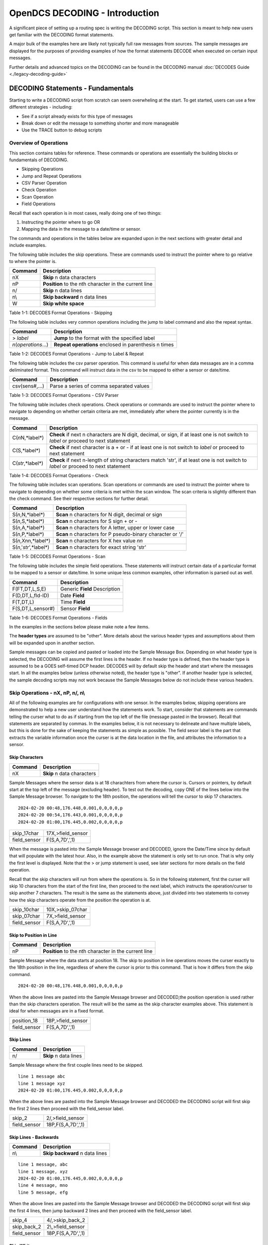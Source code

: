 ################################
OpenDCS DECODING - Introduction
################################

A significant piece of setting up a routing spec is 
writing the DECODING script.  This section is meant to
help new users get familiar with the DECODING format 
statements. 

A major bulk of the examples here are likely not typically
full raw messages from sources.  The sample messages are 
displayed for the purposes of providing examples of how 
the format statements DECODE when executed on certain 
input messages.

Further details and advanced topics on the DECODING can be 
found in the DECODING manual :doc:`DECODES Guide <./legacy-decoding-guide>`

**********************************
DECODING Statements - Fundamentals
**********************************

Starting to write a DECODING script from scratch can seem overwheling
at the start.  To get started, users can use a few different 
strategies - including:

* See if a script already exists for this type of messages
* Break down or edit the message to something shorter and more manageable
* Use the TRACE button to debug scripts

Overview of Operations
======================

This section contains tables for reference.  These commands or
operations are essentially the building blocks or fundamentals
of DECODING.  

* Skipping Operations
* Jump and Repeat Operations
* CSV Parser Operation
* Check Operation
* Scan Operation
* Field Operations

Recall that each operation is in most cases, really doing one of
two things:

#. Instructing the pointer where to go OR
#. Mapping the data in the message to a date/time or sensor.

The commands and operations in the tables below are expanded upon 
in the next sections with greater detail and include examples.  

The following table includes the skip operations. These are commands 
used to instruct the pointer where to go relative to where the pointer is.

+----------------------+----------------------------------------------------------+
| **Command**          | **Description**                                          |
+======================+==========================================================+
| nX                   | **Skip** n data characters                               |
+----------------------+----------------------------------------------------------+
| nP                   | **Position** to the nth character in the current line    |
+----------------------+----------------------------------------------------------+
| n/                   | **Skip** n data lines                                    |
+----------------------+----------------------------------------------------------+
| n\\                  | **Skip backward** n data lines                           |
+----------------------+----------------------------------------------------------+
| W                    | **Skip white space**                                     |
+----------------------+----------------------------------------------------------+

Table 1-1: DECODES Format Operations - Skipping

The following table includes very common operations including the jump to label
command and also the repeat syntax.  

+----------------------+----------------------------------------------------------+
| **Command**          | **Description**                                          |
+======================+==========================================================+
| > *label*            | **Jump** to the format with the specified label          |
+----------------------+----------------------------------------------------------+
| *n*\(*operations*...)| **Repeat operations** enclosed in parenthesis n times    |
+----------------------+----------------------------------------------------------+

Table 1-2: DECODES Format Operations - Jump to Label & Repeat

The following table includes the csv parser operation.  This command is 
useful for when data messages are in a comma deliminated format.  This command
will instruct data in the csv to be mapped to either a sensor or date/time.

+----------------------+----------------------------------------------------------+
| **Command**          | **Description**                                          |
+======================+==========================================================+
| csv(sens#,...)       | Parse a series of comma separated values                 |
+----------------------+----------------------------------------------------------+

Table 1-3: DECODES Format Operations - CSV Parser

The following table includes check operations.  Check operations or commands are
used to instruct the pointer where to navigate to depending on whether certain 
criteria are met, immediately after where the pointer currently is in the message.

+-------------------+------------------------------------------------------------------------+
| **Command**       | **Description**                                                        |
+===================+========================================================================+
| C(*n*\N,*label*\) | **Check** if next n characters are N digit, decimal, or sign,          |
|                   | if at least one is not switch to *label*  or proceed to next statement |
+-------------------+------------------------------------------------------------------------+
| C(S,*label*\)     | **Check** if next character is a + or -                                |
|                   | if at least one is not switch to *label* or proceed to next statement  |
+-------------------+------------------------------------------------------------------------+
| C(*str*\,*label*\)| **Check** if next n-length of string characters match 'str',           |
|                   | if at least one is not switch to *label* or proceed to next statement  |
+-------------------+------------------------------------------------------------------------+

Table 1-4: DECODES Format Operations - Check

The following table includes scan operations.  Scan operations or commands are
used to instruct the pointer where to navigate to depending on whether some criteria
is met within the scan window.  The scan criteria is slightly different than the check
command.  See their respective sections for further detail. 

+---------------------------+------------------------------------------------------------+
| **Command**               | **Description**                                            |
+===========================+============================================================+
| S(*n*\,N,*label*\)        | **Scan** n characters for N digit, decimal or sign         |
+---------------------------+------------------------------------------------------------+
| S(*n*\,S,*label*\)        | **Scan** n characters for S sign + or -                    |
+---------------------------+------------------------------------------------------------+
| S(*n*\,A,*label*\)        | **Scan** n characters for A letter, upper or lower case    |
+---------------------------+------------------------------------------------------------+
| S(*n*\,P,*label*\)        | **Scan** n characters for P pseudo-binary character or '/' |
+---------------------------+------------------------------------------------------------+
| S(*n*\,Xnn,*label*\)      | **Scan** n characters for X hex value *nn*                 |
+---------------------------+------------------------------------------------------------+
| S(*n*\,'*str*\',*label*\) | **Scan** n characters for exact string 'str'               |
+---------------------------+------------------------------------------------------------+

Table 1-5: DECODES Format Operations - Scan

The following table includes the simple field operations.  These statements
will instruct certain data of a particular format to be mapped to a 
sensor or date/time.  In some unique less common examples, other information
is parsed out as well.

+---------------------+----------------------------------------------------+
| **Command**         | **Description**                                    |
+=====================+====================================================+
| F(FT,DT,L,S,E)      | Generic **Field** Description                      |
+---------------------+----------------------------------------------------+
| F(D,DT,L,fld-ID)    | Date **Field**                                     |
+---------------------+----------------------------------------------------+
| F(T,DT,L)           | Time **Field**                                     |
+---------------------+----------------------------------------------------+
| F(S,DT,L,sensor#)   | Sensor **Field**                                   |
+---------------------+----------------------------------------------------+

Table 1-6: DECODES Format Operations - Fields

In the examples in the sections below please make note a few items.

The **header types** are assumed to be "other".  More details about the 
various header types and assumptions about them will be expanded upon 
in another section.  

Sample messages can be copied and pasted or loaded into the Sample
Message Box.  Depending on what header type is selected, the DECODING 
will assume the first lines is the header.  If no header type is 
defined, then the header type is assumed to be a GOES self-timed
DCP header.  DECODES will by default skip the header and start 
where the messages start.  In all the examples below (unless otherwise
noted), the header type is "other".  If another header type
is selected, the sample decoding scripts may not work because 
the Sample Messages below do not include these various headers.

.. image:: ./media/start/decoding/im-01-decoding-script-editor.JPG
   :alt: decoding scripting editor
   :width: 450

Skip Operations - nX, nP, n/, n\\
=================================

All of the following examples are for configurations with one sensor. 
In the examples below, skipping operations are demonstrated to help 
a new user understand how the statements work.  To start, consider that 
statements are commands telling the curser what to do as if starting 
from the top left of the file (message pasted in the browser).  Recall 
that statements are separated by commas.  In the examples below, it is
not necessary to delineate and have multiple labels, but this is done
for the sake of keeping the statements as simple as possible. The
field sesor label is the part that extracts the variable information
once the curser is at the data location in the file, and attributes
the information to a sensor. 

Skip Characters
---------------

+----------------+-------------------------------------------+
| **Command**    | **Description**                           |
+================+===========================================+
| nX             | **Skip** n data characters                |
+----------------+-------------------------------------------+

Sample Messages where the sensor data is at 18 charachters
from where the cursor is. Cursors or pointers, by default
start at the top left of the message (excluding header).
To test out the decoding, copy ONE of the lines below 
into the Sample Message browser.  To navigate to the 
18th position, the operations will tell the cursor to skip
17 characters.

::

   2024-02-20 00:48,176.448,0.001,0,0,0,0,p
   2024-02-20 00:54,176.443,0.001,0,0,0,0,p
   2024-02-20 01:00,176.445,0.002,0,0,0,0,p


+----------------------+-----------------------------+
| skip_17char          | 17X,>field_sensor           |
+----------------------+-----------------------------+
| field_sensor         | F(S,A,7D',',1)              |
+----------------------+-----------------------------+


When the message is pasted into the Sample Message browser
and DECODED, ignore the Date/Time since by default that
will populate with the latest hour.  Also, in the example
above the statement is only set to run once.  That is 
why only the first level is displayed. Note that the > or 
jump statement is used, see later sections for more details
on the field operation.

.. image:: ./media/start/decoding/im-02-skip-characters.JPG
   :alt: skip characters
   :width: 550

Recall that the skip characters will run from where the 
operations is.  So in the following statement, first the 
curser will skip 10 characters from the start of the first
line, then proceed to the next label, which instructs
the operation/curser to skip another 7 characters.  The 
result is the same as the statements above, just divided 
into two statements to convey how the skip characters operate
from the position the operation is at.

+----------------------+-----------------------------+
| skip_10char          | 10X,>skip_07char            |
+----------------------+-----------------------------+
| skip_07char          | 7X,>field_sensor            |
+----------------------+-----------------------------+
| field_sensor         | F(S,A,7D',',1)              |
+----------------------+-----------------------------+

.. image:: ./media/start/decoding/im-03-skip-characters.JPG
   :alt: skip characters
   :width: 550

Skip to Position in Line
------------------------

+-------------+-----------------------------------------------------+
| **Command** | **Description**                                     |
+=============+=====================================================+
| nP          |**Position** to the nth character in the current line|
+-------------+-----------------------------------------------------+

Sample Message where the data starts at position 18.  The
skip to position in line operations moves the curser exactly
to the 18th position in the line, regardless of where the 
cursor is prior to this command.  That is how it differs from 
the skip command.

::

   2024-02-20 00:48,176.448,0.001,0,0,0,0,p

When the above lines are pasted into the Sample Message
browser and DECODED,the position operation is used rather 
than the skip characters operation.  The result will
be the same as the skip character examples above.  This statement
is ideal for when messages are in a fixed format.

+----------------------+-----------------------------+
| position_18          | 18P,>field_sensor           |
+----------------------+-----------------------------+
| field_sensor         | F(S,A,7D',',1)              |
+----------------------+-----------------------------+

.. image:: ./media/start/decoding/im-04-skip-position.JPG
   :alt: skip characters
   :width: 550

Skip Lines
----------

+----------------+---------------------------------------+
| **Command**    | **Description**                       |
+================+=======================================+
| n/             | **Skip** n data lines                 |
+----------------+---------------------------------------+

Sample Message where the first couple lines need to be skipped.

::

   line 1 message abc
   line 1 message xyz
   2024-02-20 01:00,176.445,0.002,0,0,0,0,p

When the above lines are pasted into the Sample Message
browser and DECODED the DECODING script will first skip
the first 2 lines then proceed with the field_sensor
label. 

+----------------------+-----------------------------+
| skip_2               | 2/,>field_sensor            |
+----------------------+-----------------------------+
| field_sensor         | 18P,F(S,A,7D',',1)          |
+----------------------+-----------------------------+

Skip Lines - Backwards
----------------------

+----------------+---------------------------------------+
| **Command**    | **Description**                       |
+================+=======================================+
| n\\            | **Skip backward** n data lines        |
+----------------+---------------------------------------+

::

   line 1 message, abc
   line 1 message, xyz
   2024-02-20 01:00,176.445,0.002,0,0,0,0,p
   line 4 message, mno
   line 5 message, efg
   
When the above lines are pasted into the Sample Message
browser and DECODED the DECODING script will first skip
the first 4 lines, then jump backward 2 lines and then
proceed with the field_sensor label. 

+----------------------+-----------------------------+
| skip_4               | 4/,>skip_back_2             |
+----------------------+-----------------------------+
| skip_back_2          | 2\\,>field_sensor           |
+----------------------+-----------------------------+
| field_sensor         | 18P,F(S,A,7D',',1)          |
+----------------------+-----------------------------+

Skip Whitespace
---------------

+----------------+---------------------------------------+
| **Command**    | **Description**                       |
+================+=======================================+
| W              | **Skip white space**                  |
+----------------+---------------------------------------+


::

   2024-02-20  		176.445,0.002,0,0,0,0,p

+----------------------+-----------------------------+
| skip_date10          | 10x,>skip_white             |
+----------------------+-----------------------------+
| skip_white           | W,>field_sensor             |
+----------------------+-----------------------------+
| field_sensor         | F(S,A,7D',',1)              |
+----------------------+-----------------------------+

In the above example, the first line will skip the first ten
characters, then jump to the skip white space command and then
skip the white space. Then the cursor should be right before
the data for sensor one. 

Jump and Repeat Operations - >, n(operations...)
================================================

Jump to Label
-------------

Recall that DECODES format operations are separated by commas.
So a number of format statments can be entered in one label
so long as the commas are appropriately spaced.  When getting
started it can be helpful to separate the statements by labels.
To jump from one label to another use the > **label** command.
The jump label comes in handy when there are conditional
statements or search criteria.  

::

   24 02 20 13:48:06,176.448,0.001,0,0,0,0,p

+-----------------+-----------------------------+
| position_19     | 19P,>get_sensor1            |
+-----------------+-----------------------------+
| get_sensor1     | F(S,A,7D',',1)              |
+-----------------+-----------------------------+


+-----------------+-----------------------------+
| one_line        | 19P,F(S,A,7D',',1)          |
+-----------------+-----------------------------+


Repeating Statements
--------------------

... example coming soon... 




Field Operation - nF(FT,DT,L,S,E)
=================================

Field operations are used to extract time and sensor values from
the message. The general form is: 

nF(ft,dt,length,sensor # or fld-ID,E) 

* n is a repetition factor
* ft defines the type of field
* dt defines the type of data
* length defines the field length with operational delimiters
* sensor # the sensor number associated with this sensor-value field
* fld-id is used with DATE and TIME fields to specify different representations
* E is used with TIME fields to indicate that the recording of time is viewed as an event

Field - DATE
------------

In the examples below, DECODING field operations are displayed to 
convey how the date can be extracted from the message.  Ignore
the time that is showing up in the Decoded Data box - all examples
are by default showing 00:00.  DECODING Time is addressed next. 

There are four different fld-id options that can be used to 
extract date information versus parsing the date component 
individually (ie year, month day).  The four fld-id's are 
outlined below with examples of how to use them in DECODING
statements.

The examples below outline how to extract the date
from the line.  Ignore the time displayed. Decoding 
TIME formats will be addressed further on.  In the 
example below the following parameters are defined.

* D for DATE
* A for ASCII
* 2,3,4,6,7,8 or 10 is for the length of the date format
* 1,2,3 or 4 is for fld-id

Here is a list of potential date field operations:

* F(D,A,8,1)
* F(D,A,6,1)
* F(D,A,10,1)
* F(D,A,8,2)
* F(D,A,7,2)
* F(D,A,6,2)
* F(D,A,5,2)
* F(D,A,3,2)
* F(D,A,2,2)
* F(D,A,5,3)
* F(D,A,4,3)
* F(D,A,8,4)
* F(D,A,6,4)
* F(D,A,10,4)


DATE - Fld-id 1
~~~~~~~~~~~~~~~

Fld-id 1 should be used when the date is in one of the following 
formats:

+-------------+-----------------+--------------------+--------------------+------------+
| **fld-id**  | **statement**   | **date format**    | **date example**   | **length** |
+=============+=================+====================+====================+============+
| 1           | F(D,A,8,1)      | YY/MM/DD           | 24/10/01           | 8          |
+-------------+-----------------+--------------------+--------------------+------------+
| 1           | F(D,A,8,1)      | YY-MM-DD           | 24-10-01           | 8          |
+-------------+-----------------+--------------------+--------------------+------------+
| 1           | F(D,A,8,1)      | YY MM DD           | 24 10 01           | 8          |
+-------------+-----------------+--------------------+--------------------+------------+
| 1           | F(D,A,6,1)      | YYMMDD             | 241001             | 6          |
+-------------+-----------------+--------------------+--------------------+------------+
| 1           | F(D,A,10,1)     | YYYY/MM/DD         | 2024/10/01         | 10         |
+-------------+-----------------+--------------------+--------------------+------------+
| 1           | F(D,A,10,1)     | YYYY-MM-DD         | 2024-10-01         | 10         |
+-------------+-----------------+--------------------+--------------------+------------+
| 1           | F(D,A,10,1)     | YYYY MM DD         | 2024 10 01         | 10         |
+-------------+-----------------+--------------------+--------------------+------------+



Sample Messages: Examples where the date is 8 characters long.

::

   24/02/20 13:48:06,176.448,0.001,0,0,0,0,p

::

   24-02-20 13:48:06,176.448,0.001,0,0,0,0,p

::

   24 02 20 13:48:06,176.448,0.001,0,0,0,0,p

Decoding Labels and Statements for above Sample Messages.

+-----------------+-----------------------------+
| get_date        | F(D,A,8,1),>get_var         |
+-----------------+-----------------------------+
| get_var         | 19P,F(S,A,7D',',1)          |
+-----------------+-----------------------------+

Sample Messages:  Example where the date is 6 characters long.

::

   240220 13:48:06,176.448,0.001,0,0,0,0,p

+-----------------+-----------------------------+
| get_date        | F(D,A,6,1),>get_var         |
+-----------------+-----------------------------+
| get_var         | 17P,F(S,A,7D',',1)          |
+-----------------+-----------------------------+


Sample Messages:  Examples where the date is 10 characters long.

::

   2024/02/20 13:48:06,176.448,0.001,0,0,0,0,p

::

   2024-02-20 13:48:06,176.448,0.001,0,0,0,0,p

::

   2024 02 20 13:48:06,176.448,0.001,0,0,0,0,p

Decoding Labels and Statements for above Sample Messages.

+-----------------+-----------------------------+
| get_date        | F(D,A,10,1),>get_var        |
+-----------------+-----------------------------+
| get_var         | 21P,F(S,A,7D',',1)          |
+-----------------+-----------------------------+


DATE - Fld-id 2
~~~~~~~~~~~~~~~

Fld-id 2 should be used when the date is in one of the following 
formats:

+-------------+-----------------+--------------------+--------------------+------------+
| **fld-id**  | **statement**   | **date format**    | **date example**   | **length** |
+=============+=================+====================+====================+============+
| 2           | F(D,A,8,2)      | YYYY-DDD           | 2024-275           | 8          |
+-------------+-----------------+--------------------+--------------------+------------+
| 2           | F(D,A,8,2)      | YYYY/DDD           | 2024/275           | 8          |
+-------------+-----------------+--------------------+--------------------+------------+
| 2           | F(D,A,7,2)      | YYYYDDD            | 2024275            | 7          |
+-------------+-----------------+--------------------+--------------------+------------+
| 2           | F(D,A,6,2)      | YY-DDD             | 24-275             | 6          |
+-------------+-----------------+--------------------+--------------------+------------+
| 2           | F(D,A,6,2)      | YY/DDD             | 24/275             | 6          |
+-------------+-----------------+--------------------+--------------------+------------+
| 2           | F(D,A,5,2)      | YYDDD              | 24275              | 5          |
+-------------+-----------------+--------------------+--------------------+------------+
| 2           | F(D,A,3,2)      | DDD                | 275                | 3          |
+-------------+-----------------+--------------------+--------------------+------------+
| 2           | F(D,A,2,2)      | DD                 | 99                 | 2          |
+-------------+-----------------+--------------------+--------------------+------------+

Sample Messages:  Examples where the date is 8 characters long.

::

   2024-051 13:48:06,176.448,0.001,0,0,0,0,p

::

   2024/051 13:48:06,176.448,0.001,0,0,0,0,p

Decoding Labels and Statements for above Sample Messages.

+-----------------+-----------------------------+
| get_date        | F(D,A,8,2),>get_var         |
+-----------------+-----------------------------+
| get_var         | 19P,F(S,A,7D',',1)          |
+-----------------+-----------------------------+

Sample Messages:  Example where the date is 7 characters long.

::

   2024051 13:48:06,176.448,0.001,0,0,0,0,p

Decoding Labels and Statements for above Sample Messages.

+-----------------+-----------------------------+
| get_date        | F(D,A,7,2),>get_var         |
+-----------------+-----------------------------+
| get_var         | 18P,F(S,A,7D',',1)          |
+-----------------+-----------------------------+

Sample Messages:  Examples where the date is 6 characters long.

::

   24-051 13:48:06,176.448,0.001,0,0,0,0,p

::

   24-051 13:48:06,176.448,0.001,0,0,0,0,p

Decoding Labels and Statements for above Sample Messages.

+-----------------+-----------------------------+
| get_date        | F(D,A,6,2),>get_var         |
+-----------------+-----------------------------+
| get_var         | 17P,F(S,A,7D',',1)          |
+-----------------+-----------------------------+

Sample Messages:  Example where the date is 5 characters long.

::

   24051 13:48:06,176.448,0.001,0,0,0,0,p

Decoding Labels and Statements for above Sample Messages.

+-----------------+-----------------------------+
| get_date        | F(D,A,5,2),>get_var         |
+-----------------+-----------------------------+
| get_var         | 16P,F(S,A,7D',',1)          |
+-----------------+-----------------------------+

Sample Messages:  Example where the date is 3 characters long.

::

   051 13:48:06,176.448,0.001,0,0,0,0,p

Decoding Labels and Statements for above Sample Messages.

+-----------------+-----------------------------+
| get_date        | F(D,A,3,2),>get_var         |
+-----------------+-----------------------------+
| get_var         | 14P,F(S,A,7D',',1)          |
+-----------------+-----------------------------+

Sample Messages:  Example where the date is 2 characters long.

::

   51 13:48:06,176.448,0.001,0,0,0,0,p

Decoding Labels and Statements for above Sample Messages.

+-----------------+-----------------------------+
| get_date        | F(D,A,2,2),>get_var         |
+-----------------+-----------------------------+
| get_var         | 13P,F(S,A,7D',',1)          |
+-----------------+-----------------------------+


DATE - Fld-id 3
~~~~~~~~~~~~~~~

Fld-id 3 should be used when the date is in one of the following 
formats:

+-------------+-----------------+--------------------+--------------------+------------+
| **fld-id**  | **format**      | **date format**    | **date example**   | **length** |
+=============+=================+====================+====================+============+
| 3           | F(D,A,5,3)      | MM/DD              | 10/01              | 5          |
+-------------+-----------------+--------------------+--------------------+------------+
| 3           | F(D,A,5,3)      | MM-DD              | 10-01              | 5          |
+-------------+-----------------+--------------------+--------------------+------------+
| 3           | F(D,A,5,3)      | MM DD              | 10 01              | 5          |
+-------------+-----------------+--------------------+--------------------+------------+
| 3           | F(D,A,4,3)      | MMDD               | 1001               | 4          |
+-------------+-----------------+--------------------+--------------------+------------+


Sample Messages:  Examples where the date is 5 characters long.

::

   02/20 13:48:06,176.448,0.001,0,0,0,0,p

::

   02-20 13:48:06,176.448,0.001,0,0,0,0,p

::

   02 20 13:48:06,176.448,0.001,0,0,0,0,p

Decoding Labels and Statements for above Sample Messages.

+-----------------+-----------------------------+
| get_date        | F(D,A,5,3),>get_var         |
+-----------------+-----------------------------+
| get_var         | 16P,F(S,A,7D',',1)          |
+-----------------+-----------------------------+

Sample Messages:  Example where the date is 4 characters long.

::

   0220 13:48:06,176.448,0.001,0,0,0,0,p

Decoding Labels and Statements for above Sample Messages.

+-----------------+-----------------------------+
| get_date        | F(D,A,4,3),>get_var         |
+-----------------+-----------------------------+
| get_var         | 15P,F(S,A,7D',',1)          |
+-----------------+-----------------------------+


DATE - Fld-id 4
~~~~~~~~~~~~~~~

Fld-id 4 should be used when the date is in one of the following 
formats:

+-------------+-----------------+--------------------+--------------------+------------+
| **fld-id**  | **statement**   | **date format**    | **date example**   | **length** |
+=============+=================+====================+====================+============+
| 4           | F(D,A,8,4)      | MM/DD/YY           | 10/01/24           | 8          |
+-------------+-----------------+--------------------+--------------------+------------+
| 4           | F(D,A,8,4)      | MM-DD-YY           | 10-01-24           | 8          |
+-------------+-----------------+--------------------+--------------------+------------+
| 4           | F(D,A,8,4)      | MM DD YY           | 10 01 24           | 8          |
+-------------+-----------------+--------------------+--------------------+------------+
| 4           | F(D,A,6,4)      | MMDDYY             | 100124             | 6          |
+-------------+-----------------+--------------------+--------------------+------------+
| 4           | F(D,A,10,4)     | MM/DD/YYYY         | 10/01/2024         | 10         |
+-------------+-----------------+--------------------+--------------------+------------+
| 4           | F(D,A,10,4)     | MM-DD-YYYY         | 10-01-2024         | 10         |
+-------------+-----------------+--------------------+--------------------+------------+
| 4           | F(D,A,10,4)     | MM DD YYYY         | 10 01 2024         | 10         |
+-------------+-----------------+--------------------+--------------------+------------+

Sample Messages:  Examples where the date is 8 characters long.

::

   02/20/24 13:48:06,176.448,0.001,0,0,0,0,p

::

   02-20-24 13:48:06,176.448,0.001,0,0,0,0,p

::

   02 20 24 13:48:06,176.448,0.001,0,0,0,0,p

Decoding Labels and Statements for above Sample Messages.

+-----------------+-----------------------------+
| get_date        | F(D,A,8,4),>get_var         |
+-----------------+-----------------------------+
| get_var         | 19P,F(S,A,7D',',1)          |
+-----------------+-----------------------------+

Sample Messages:  Example where the date is 6 characters long.

::

   022024 13:48:06,176.448,0.001,0,0,0,0,p

Decoding Labels and Statements for above Sample Messages.

+-----------------+-----------------------------+
| get_date        | F(D,A,6,4),>get_var         |
+-----------------+-----------------------------+
| get_var         | 17P,F(S,A,7D',',1)          |
+-----------------+-----------------------------+

Sample Messages:  Examples where the date is 10 characters long.

::

   02/20/2024 13:48:06,176.448,0.001,0,0,0,0,p

::

   02-20-2024 13:48:06,176.448,0.001,0,0,0,0,p

::

   02 20 2024 13:48:06,176.448,0.001,0,0,0,0,p

Decoding Labels and Statements for above Sample Messages.

+-----------------+-----------------------------+
| get_date        | F(D,A,10,4),>get_var        |
+-----------------+-----------------------------+
| get_var         | 21P,F(S,A,7D',',1)          |
+-----------------+-----------------------------+


Field - TIME
------------

In the examples below, DECODING field operations are displayed to 
convey how the time can be extracted from the message.  The following 
example adds a time operations following a date operation.  

There are some banked time formats for when the field type is 'T' and 
when the data type is 'A' (ASCII). These formats are outlined in the 
table below.  Alternatively, a user could decode the time components
individually ( ie hour, min, sec, AM/PM).  There are also two optional
parameters for the field TIME.  The 'sensor #' and 'E' parameter 
signify that the time recorded is an event.  When DECODES encounters
a field description for a time and it has a sensor number and 'E' 
parameter, DECODES will use the value 1 as the data value associated
with that time.

+----------------+------------------+------------------+------------+
| **statement**  | **time format**  | **time example** | **length** |
+================+==================+==================+============+
| F(T,A,8)       | HH-MM-SS         | 13-15-06         | 8          |
+----------------+------------------+------------------+------------+
| F(T,A,8)       | HH:MM:SS         | 13:15:06         | 8          |
+----------------+------------------+------------------+------------+
| F(T,A,6)       | HHMMSS           | 131506           | 6          |
+----------------+------------------+------------------+------------+
| F(T,A,5)       | HH-MM            | 13-15            | 5          |
+----------------+------------------+------------------+------------+
| F(T,A,5)       | HH:MM            | 13:15            | 5          |
+----------------+------------------+------------------+------------+
| F(T,A,4)       | HHMM             | 1315             | 4          |
+----------------+------------------+------------------+------------+
| F(T,A,3)       | HMM              | 115              | 3          |
+----------------+------------------+------------------+------------+
| F(T,A,2)       | MM               | 15               | 2          |
+----------------+------------------+------------------+------------+

The examples below outline how to extract the date from the line.
Ignore the time displayed. Decoding TIME formats will be addressed 
further on.  In the example below the following parameters are defined.

* T for TIME
* A for ASCII
* 6,7 or 8 is for the length of the date format
* 1 is for fld-id equal to 1

Here is a list of potential time field operations (not including
optional parameters):

* F(T,A,8)
* F(T,A,6)
* F(T,A,5)
* F(T,A,4)
* F(T,A,3)
* F(T,A,2)

Sample Messages:  Examples where the date is 8 characters long.

::

   2024-02-20 13-48-06,176.448,0.001,0,0,0,0,p
   
::

   2024-02-20 13:48:06,176.448,0.001,0,0,0,0,p

Decoding Labels and Statements for above Sample Messages.

+-----------------+-----------------------------+
| get_date        | F(D,A,10,1),1X,>get_time    |
+-----------------+-----------------------------+
| get_time        | F(T,A,8),>get_var           |
+-----------------+-----------------------------+
| get_var         | 21P,F(S,A,7D',',1)          |
+-----------------+-----------------------------+

Sample Messages:  Example where the date is 6 characters long.

::

   2024-02-20 134806,176.448,0.001,0,0,0,0,p

Decoding Labels and Statements for above Sample Messages.

+-----------------+-----------------------------+
| get_date        | F(D,A,10,1),1X,>get_time    |
+-----------------+-----------------------------+
| get_time        | F(T,A,6),>get_var           |
+-----------------+-----------------------------+
| get_var         | 19P,F(S,A,7D',',1)          |
+-----------------+-----------------------------+

Sample Messages:  Examples where the date is 5 characters long.

::

   2024-02-20 13-48,176.448,0.001,0,0,0,0,p
   
::

   2024-02-20 13:48,176.448,0.001,0,0,0,0,p

Decoding Labels and Statements for above Sample Messages.

+-----------------+-----------------------------+
| get_date        | F(D,A,10,1),1X,>get_time    |
+-----------------+-----------------------------+
| get_time        | F(T,A,5),>get_var           |
+-----------------+-----------------------------+
| get_var         | 18P,F(S,A,7D',',1)          |
+-----------------+-----------------------------+


Sample Messages:  Example where the date is 4 characters long.

::

   2024-02-20 1348,176.448,0.001,0,0,0,0,p

Decoding Labels and Statements for above Sample Messages.

+-----------------+-----------------------------+
| get_date        | F(D,A,10,1),1X,>get_time    |
+-----------------+-----------------------------+
| get_time        | F(T,A,4),>get_var           |
+-----------------+-----------------------------+
| get_var         | 17P,F(S,A,7D',',1)          |
+-----------------+-----------------------------+

Sample Messages:  Example where the date is 3 characters long.

::

   2024-02-20 948,176.448,0.001,0,0,0,0,p

Decoding Labels and Statements for above Sample Messages.

+-----------------+-----------------------------+
| get_date        | F(D,A,10,1),1X,>get_time    |
+-----------------+-----------------------------+
| get_time        | F(T,A,3),>get_var           |
+-----------------+-----------------------------+
| get_var         | 16P,F(S,A,7D',',1)          |
+-----------------+-----------------------------+

Sample Messages:  Example where the date is 2 characters long.

::

   2024-02-20 48,176.448,0.001,0,0,0,0,p

Decoding Labels and Statements for above Sample Messages.

+-----------------+-----------------------------+
| get_date        | F(D,A,10,1),1X,>get_time    |
+-----------------+-----------------------------+
| get_time        | F(T,A,2),>get_var           |
+-----------------+-----------------------------+
| get_var         | 15P,F(S,A,7D',',1)          |
+-----------------+-----------------------------+


Field - SENSOR Data Type
------------------------

F(**S**\,*,length,sensor #) 

The field operation is what is used to extract the sensor values from
the message.  Like the DATE/TIME field operations, they are of a similar 
format.  The field operation can be used with data types such as ASCII, 
Pseudo Binary, Pseudo Binary Signed Integer, amongst others. This section
will go over how the Field operation can be used with ASCII data type.

Common data types include ASCII (A) and Pseudo-Binary (B or I).  OpenDCS
can DECODE all of the following data types.

+----------------+----------------------------------------------------------------------------+
| **data types** | **data type description**                                                  |
+================+============================================================================+
| **A**          | * ASCII                                                                    |
+----------------+----------------------------------------------------------------------------+
| **B**          | * Pseudo-Binary (unsigned)                                                 |
+----------------+----------------------------------------------------------------------------+
| **I**          | * Pseudo-Binary Signed Integer (signed binary)                             |
+----------------+----------------------------------------------------------------------------+
| **L**          | * Labarge pseudo-ASCII                                                     |
+----------------+----------------------------------------------------------------------------+
| **X**          | * Hexadecimal                                                              |
+----------------+----------------------------------------------------------------------------+
| **S**          | * String                                                                   |
+----------------+----------------------------------------------------------------------------+
| **BC**         | * Campbell Scientific Binary Format                                        |
+----------------+----------------------------------------------------------------------------+
| **C**          | * Campbell Scientific Binary Format (first byte defines sign and magnitude)|
+----------------+----------------------------------------------------------------------------+
| **BD**         | * Design Analysis binary Format (Intger value made negative by sign bit)   |
+----------------+----------------------------------------------------------------------------+
| **BT**         | * Telonics Binary Format (same as BD)                                      |
+----------------+----------------------------------------------------------------------------+
| **BIN**        | * Pure Binary 2's compliment Signed Intger, MSB-first                      |
+----------------+----------------------------------------------------------------------------+
| **UBIN**       | * Unsigned (always a positive) Pure Binary Integer, MSB-first              |
+----------------+----------------------------------------------------------------------------+
| **BINL**       | * Pure Binary 2's compliment Signed Intger, LSB-first                      |
+----------------+----------------------------------------------------------------------------+
| **UBINL**      | * Unsigned (always a positive) Pure Binary Integer, LSB-first              |
+----------------+----------------------------------------------------------------------------+


Field - SENSOR - ASCII
----------------------

F(S,**A**\,length,sensor #) 

The sensor number (denoted # in the table below) is the numeric sensor number specified in the configuration.

+--------------------+--------------+----------------------------------------------+-------------+-------------+
| **statement**      | **data**     | **about**                                    | **length**  |**delimiter**|
+====================+==============+==============================================+=============+=============+
| F(S,A,6,#)         | 123456       | * ideal for fixed width messages             | 6 or less   |             |
|                    +--------------+ * sensor values asumed equal to 6 character  |             |             |
|                    | 123.45       | * blank space around value ignored           |             |             |
|                    +--------------+                                              |             |             |
|                    | 0.1234       |                                              |             |             |
|                    +--------------+                                              |             |             |
|                    |  1.234       |                                              |             |             |
|                    +--------------+                                              |             |             |
|                    | 123000       |                                              |             |             |
|                    +--------------+                                              |             |             |
|                    |    123       |                                              |             |             |
+--------------------+--------------+----------------------------------------------+-------------+-------------+
| F(S,A,6D',',#)     | 123.45,      | * ideal for unfixed or fixed deliminated data| 6 or less   | ,           |
|                    +--------------+ * character length equal to 6 or             |             |             |
|                    | 123.4,       | * is less than 6 and deliminated by comma    |             |             |
|                    +--------------+                                              |             |             |
|                    | 12.2,        |                                              |             |             |
|                    +--------------+                                              |             |             |
|                    | 1.2345,      |                                              |             |             |
+--------------------+--------------+----------------------------------------------+-------------+-------------+
| F(S,A,6D':',#)     | 123.45:      | * ideal for unfixed or fixed deliminated data| 6 or less   | :           |
|                    +--------------+ * character length equal to 6 or             |             |             |
|                    | 123.4:       | * is less than 6 and deliminated by colon    |             |             |
|                    +--------------+                                              |             |             |
|                    | 12.2:        |                                              |             |             |
|                    +--------------+                                              |             |             |
|                    | 1.2345:      |                                              |             |             |
+--------------------+--------------+----------------------------------------------+-------------+-------------+
| F(S,A,6D' ',#)     | 123.45` `    | * ideal for unfixed or fixed deliminated data| 6 or less   | ` `         |
|                    +--------------+ * character length equal to 6 or             |             |             |
|                    | 123.4` `     | * is less than 6 and deliminated by a space  |             |             |
|                    +--------------+                                              |             |             |
|                    | 12.2` `      |                                              |             |             |
|                    +--------------+                                              |             |             |
|                    | 1.2345` `    |                                              |             |             |
+--------------------+--------------+----------------------------------------------+-------------+-------------+
| F(S,A,6D' :,',#)   | 123.45:      | * ideal for unfixed or fixed deliminated data| 6 or less   |` ` or : or ,|
|                    +--------------+ * character length equal to 6 or             |             |             |
|                    | 123.45,      | * is less than 6 and deliminated by either   |             |             |
|                    +--------------+ * space, colon or comma                      |             |             |
|                    | 123.45` `    |                                              |             |             |
|                    +--------------+                                              |             |             |
|                    | 123.4:       |                                              |             |             |
+--------------------+--------------+----------------------------------------------+-------------+-------------+
| F(S,A,6DS,#)       | 123.45+      | * ideal for unfixed or fixed deliminated data| 6 or less   | +\ or -     |
|                    +--------------+ * character length equal to 6 or             |             |             |
|                    | 123456-      | * is less than 6 and deliminated by a sign   |             |             |
|                    +--------------+ * sign can be + or -                         |             |             |
|                    | 12.2+        |                                              |             |             |
|                    +--------------+                                              |             |             |
|                    | 1.2345-      |                                              |             |             |
+--------------------+--------------+----------------------------------------------+-------------+-------------+

Care must be taken in positioning the data pointer after a delimited
field.  The pointer will be left at the delimiter.  Hence you will 
probably want to use a skip operation to skip the delimiter after
parsing the field.  

If the delimiter is not found, the pointer is advanced by length
characters. 

In the examples below there are 2 sensors in the raw message. 

Sample Messages: Copy any one of the lines from the code block
below and see how the fixed length decoding statements work.

Sample Messages:  Example where the date is 2 characters long.

::

   extra1,2024-02-29,176.54,1.2 ,
   extra1,2024-02-29,176.54, .2 ,
   extra1,2024-02-29,176.54,2   ,
   extra1,2024-02-29, 76.54,01.3,
   extra1,2024-02-29,76.5  ,01.3,

Decoding Labels and Statements for above Sample Messages.

+-----------------+----------------------------------+
| get_date        | 7x,F(D,A,10,1),1X,>get_sensor1   |
+-----------------+----------------------------------+
| get_sensor1     | F(S,A,6,1),1x,>get_sensor2       |
+-----------------+----------------------------------+
| get_sensor2     | F(S,A,4,2)                       |
+-----------------+----------------------------------+

::

   extra2,2024-02-29,176.54,1.2 ,
   extra2,2024-02-29,76.540,1.2 ,
   extra2,2024-02-29,76.54,1.2 ,
   extra2,2024-02-29,76.5,1.2 ,
   extra2,2024-02-29,9,1.2 ,

Decoding Labels and Statements for above Sample Messages.

+-----------------+----------------------------------+
| get_date        | 7x,F(D,A,10,1),1X,>get_sensor1   |
+-----------------+----------------------------------+
| get_sensor1     | F(S,A,6D',',1),1x,>get_sensor2   |
+-----------------+----------------------------------+
| get_sensor2     | F(S,A,4,2)                       |
+-----------------+----------------------------------+

::

   extra3 2024-02-29+176.54:1.2 ,
   extra3 2024-02-29+76.540:1.2 ,
   extra3 2024-02-29+76.54:1.2 ,
   extra3 2024-02-29+76.5:1.2 ,
   extra3 2024-02-29+9:1.2 ,

Decoding Labels and Statements for above Sample Messages.

+-----------------+----------------------------------+
| get_date        | 7x,F(D,A,10,1),1X,>get_sensor1   |
+-----------------+----------------------------------+
| get_sensor1     | F(S,A,6D':',1),1x,>get_sensor2   |
+-----------------+----------------------------------+
| get_sensor2     | F(S,A,4,2)                       |
+-----------------+----------------------------------+

::

   extra4 2024-02-29+176.54 1.2 ,
   extra4 2024-02-29+76.540 1.2 ,
   extra4 2024-02-29+76.54 1.2 ,
   extra4 2024-02-29+76.5 1.2 ,
   extra4 2024-02-29+9 1.2 ,

Decoding Labels and Statements for above Sample Messages.

+-----------------+----------------------------------+
| get_date        | 7x,F(D,A,10,1),1X,>get_sensor1   |
+-----------------+----------------------------------+
| get_sensor1     | F(S,A,6D' ',1),1x,>get_sensor2   |
+-----------------+----------------------------------+
| get_sensor2     | F(S,A,4,2)                       |
+-----------------+----------------------------------+

::

   extra5!2024-02-29~176.54 1.2 ,
   extra5!2024-02-29~76.540:1.2 ,
   extra5!2024-02-29~76.54,1.2 ,
   extra5!2024-02-29~76.5 1.2 ,
   extra5!2024-02-29~9:1.2 ,

Decoding Labels and Statements for above Sample Messages.

+-----------------+----------------------------------+
| get_date        | 7x,F(D,A,10,1),1X,>get_sensor1   |
+-----------------+----------------------------------+
| get_sensor1     | F(S,A,6D' :,',1),1x,>get_sensor2 |
+-----------------+----------------------------------+
| get_sensor2     | F(S,A,4,2)                       |
+-----------------+----------------------------------+

::

   extra6 2024-02-29!176.54+1.2 ,
   extra6 2024-02-29!76.540-1.2 ,
   extra6 2024-02-29!76.54+1.2 ,
   extra6 2024-02-29!76.5-1.2 ,
   extra6 2024-02-29!9-1.2 ,
   
Decoding Labels and Statements for above Sample Messages.

+-----------------+----------------------------------+
| get_date        | 7x,F(D,A,10,1),1X,>get_sensor1   |
+-----------------+----------------------------------+
| get_sensor1     | F(S,A,6DS,1),1x,>get_sensor2     |
+-----------------+----------------------------------+
| get_sensor2     | F(S,A,4,2)                       |
+-----------------+----------------------------------+

Field - SENSOR - Pseudo-Binary
------------------------------

B - Pseudo-Binary - unsigned
~~~~~~~~~~~~~~~~~~~~~~~~~~~~

Unlike messages that are sent in ASCII characters, messages that
are sent in pseudo-binary are not discernible to the human eye.  
Even if the date/time order of a ASCII messages type is not obvious,
typically a human can tell which bits of a message are relating 
to a certain sensor or parameters.  On the contrary, in pseudo-binary
a numeric value is delivered in potentially all letter or non-numeric
characters. 

Encoding Steps (Going from a numeric number to pseudo-binary)

* Start with decimal number
* Turn decimal number into integer with multiplier
* Encode the integer to binary
* Tack on leading zeros if binary number is not multiple of 6
* Divide (separate) the number into 6-bit chucks
* Tack on high order bits 01 to each of the resulting 6 digit chunks
* Result is 8-bit chunks
* Encode each 8-bit chucks using ASCII characters.

Decoding Steps (Going from pseudo-binary to a numeric number)

* Decode ASCII characters to 8-bit binary
* Result will be binary number of multiples of 8 (ie 8,16,24, etc)
* Remove preceding 01 of each 8-bit chucks
* Result is binary number of multiples of 6 (ie 6,12,18, etc)
* Decode the binary number to integer
* Use sensor defined translations (ie multipliers, linear shift, other).

Examples 

.. code-block:: bash

   DECODING RECAP
   @E} -> 381
   
   CONVERT @E} TO BINARY
   @ = 01000000
   E = 01000101
   } = 01111101
   
   010000000100010101111101
   **      **      **
   
   REMOVE LEADING 01 FROM EACH 8-BIT BINARY NUMBER
   000000000101111101
   
   CONVERT 18-DIGIT BINARY NUMBER TO INTEGER
   000000000101111101 = 381

.. code-block:: bash

   DECODING RECAP
   DSe -> 17637
   
   CONVERT DSe TO BINARY
   D = 01000100
   S = 01010011
   e = 01100101
   
   010001000101001101100101
   **      **      **
   
   REMOVE LEADING 01 FROM EACH 8-BIT BINARY NUMBER
   000100010011100101
   
   CONVERT 18-DIGIT BINARY NUMBER TO INTEGER
   000100010011100101 = 17637

.. code-block:: bash

   DECODING RECAP
   J^~ -> 42942
   
   CONVERT DSe TO BINARY
   J = 01001010
   ^ = 01011110	
   ~ = 01111110
   
   010010100101111001111110
   **      **      **
   
   REMOVE LEADING 01 FROM EACH 8-BIT BINARY NUMBER
   001010011110111110
   
   CONVERT 18-DIGIT BINARY NUMBER TO INTEGER
   001010011110111110 = 42942

As an OpenDCS user it is not expected or assumed that one is familiar 
with the intricate methodology behind pseudo-binary encoding/decoding.
It is however pertinent that users know the proper spacing and order
for such messages to ensure that the proper message or series of 
characters gets decoded as pseudo-binary.

For those who wish to better understand the steps behind pseudo-binary
encoding and decoding, it is recommended that users refer to an ASCII 
table that has the 7-bit (with a leading zero that makes it 8 characters)
binary numbers with the corresponding ASCII symbols.  Additionally,
a user might want to use an online binary to decimal converter (or vica 
versa).

Sample messages in pseduo-binary (3 character length)

.. code-block:: bash

   @E}
   DSe
   J^~

DECODING format statement for messages above.

+-----------------+-------------------------+
| get_sensor      | F(S,B,3,1)              |
+-----------------+-------------------------+

Sample messages in pseduo-binary (5 character length)

.. code-block:: bash

   @E}DS
   {^~qz
   J^~qz

+-----------------+-------------------------+
| get_sensor      | F(S,B,5,1)              |
+-----------------+-------------------------+

Sample messages in pseduo-binary (1 character length)

.. code-block:: bash

   
   }
   Z
   \
   ]

+-----------------+-------------------------+
| get_sensor      | F(S,B,1,1)              |
+-----------------+-------------------------+

I - Pseudo-Binary - signed integer
~~~~~~~~~~~~~~~~~~~~~~~~~~~~~~~~~~



CSV Operations - (sens#,...)
============================

Parse CSV
---------



Check Operation - C(*,*label*\)
===============================


+--------------------+---------------------+------------+---------------------------------------------------------+
| **statement**      | **example**         | **data**   | **about**                                               |
+====================+=====================+============+=========================================================+
| C(*n*\N, *label*\) | C(3N, **other**\)   | 123        | * check next *n*\ characters for number characters      |
|                    |                     +------------+ * number characters are digits, decimal points or signs |
|                    |                     | 1.3        | * if ALL characters are number characters               |
|                    |                     +------------+ * then PROCEED to next statement after end parentheses  |
|                    |                     | -3.        | * examples on left will PROCEED                         |
|                    |                     +------------+                                                         |
|                    |                     | +13        |                                                         |
|                    |                     +------------+---------------------------------------------------------+
|                    |                     | 1,2        | * check next *n*\ characters for number characters      |
|                    |                     +------------+ * number characters are digits, decimal points or signs |
|                    |                     | #23        | * if AT LEAST one character is NOT a number character   |
|                    |                     +------------+ * then JUMP to label **other**                          |
|                    |                     | 12!        | * examples on left will JUMP                            |
|                    |                     +------------+                                                         |
|                    |                     | 23         |                                                         |
+--------------------+---------------------+------------+---------------------------------------------------------+
| C(S, *label*\)     | C(S, **other**\)    | +\         | * check if next character is a sign + or -              |
|                    |                     +------------+ * if next character IS A SIGN                           |
|                    |                     | -\         | * then PROCEED to next statement after end parentheses  |
|                    |                     +------------+ * examples on left will PROCEED                         |
|                    |                     | +12        |                                                         |
|                    |                     +------------+                                                         |
|                    |                     | -24        |                                                         |
|                    |                     +------------+---------------------------------------------------------+
|                    |                     | !          | * check if next character is a sign + or -              |
|                    |                     +------------+ * if next character is NOT A SIGN                       |
|                    |                     | 3          | * then JUMP to label **other**                          |
|                    |                     +------------+ * examples on left will JUMP                            |
|                    |                     | 1+         |                                                         |
|                    |                     +------------+                                                         |
|                    |                     | 2-         |                                                         |
+--------------------+---------------------+------------+---------------------------------------------------------+
| C('str', *label*\) | C('hi', **other**\) | hi         | * check if next n (n=length of string) characters       |
|                    |                     +------------+ * match the string exactly (case sensitive)             |
|                    |                     | hi123      | * if EXACT match to string in statement                 |
|                    |                     +------------+ * then PROCEED to next statement after end parentheses  |
|                    |                     | hi#1~      | * examples on left will PROCEED                         |
|                    |                     +------------+                                                         |
|                    |                     | hi.+Z      |                                                         |
|                    |                     +------------+---------------------------------------------------------+
|                    |                     | 1hi        | * check if next n (n=length of string) characters       |
|                    |                     +------------+ * match the string exactly (case sensitive)             |
|                    |                     | hello      | * if NOT an EXACT match to string in statement          |
|                    |                     +------------+ * then JUMP to label **other**                          |
|                    |                     | bye        | * examples on left will JUMP                            |
|                    |                     +------------+                                                         |
|                    |                     | ih         |                                                         |
+--------------------+---------------------+------------+---------------------------------------------------------+

For the examplese below - copy one line and see how the 
decoding works.  A date and time format statement are not
included in the script, therefor by default the date/time
will show the latest hour and top of hour.

Sample Messages:  Examples where the check will pass and the 
data will be decoded

::

   line001 20240229 176.54,
   line-43 20240229 176.54,
   line4.3 20240229 176.54,
   line+43 20240229 176.54,

Sample Messages:  Examples where the check will fail and the
statement will jump to the next line.

::
   line  1 20240229 176.54,
   line1,2 20240229 176.54,
   line#23 20240229 176.54,
   line23  20240229 176.54,


Decoding Labels and Statements for above Sample Messages.

+-----------------+---------------------------------------+
| check_for_num   | 4x,C(3N,jump_to_label),>get_sensor    |
+-----------------+---------------------------------------+
| jump_to_label   | /                                     |
+-----------------+---------------------------------------+
| get_sensor      | 18P,F(S,A,6,1)                        |
+-----------------+---------------------------------------+


Sample Messages:  Examples where the check will pass and the 
data will be decoded

::

   ln+01 20240229 176.54,
   ln-43 20240229 176.54,
   ln+.3 20240229 176.54,
   ln-43 20240229 176.54,


::

Sample Messages:  Examples where the check will fail and the
statement will jump to the next line.

   ln0+1 20240229 176.54,
   ln4-3 20240229 176.54,
   ln33+ 20240229 176.54,
   ln~1- 20240229 176.54,

Decoding Labels and Statements for above Sample Messages.

+-----------------+---------------------------------------+
| check_for_sign  | 2x,C(S,jump_to_label),>get_sensor     |
+-----------------+---------------------------------------+
| jump_to_label   | /                                     |
+-----------------+---------------------------------------+
| get_sensor      | 16P,F(S,A,6,1)                        |
+-----------------+---------------------------------------+

Sample Messages:  Examples where the check will pass and the 
data will be decoded

::

   prefMessage 20240229 176.54,
   prefMessage 20240229 176.54,
   prefMessage 20240229 176.54,
   prefMessage 20240229 176.54,


Sample Messages:  Examples where the check will fail and the
statement will jump to the next line.

::

   prefMESSAGE 20240229 176.54,
   prefmessage 20240229 176.54,
   prefixMessage 20240229 176.54,
   pref 20240229 176.54,

Decoding Labels and Statements for above Sample Messages.

+------------------+----------------------------------------------+
| check_for_string | 4x,C('Message',jump_to_label),>get_sensor    |
+------------------+----------------------------------------------+
| jump_to_label    | /                                            |
+------------------+----------------------------------------------+
| get_sensor       | 22P,F(S,A,6,1)                               |
+------------------+----------------------------------------------+


Scan Operations - S(n,*,label)
==============================

The scan operation is slightly different than the check operation.  
The scan operation will scan the next N characters for a specified 
type of character (ie number, sign, alphabetic letter, or a string).
If the character or string is found, then the pointer will navigate
to where the specific condition has occured.  The command is used
to position to a particular location based upon a specified location.


In all cases below the following will occur: Scan at most **n** data 
bytes until either the target of the scan is found or an end-of-line
is found.

If the target of the scan is found, continue with the next operation
in the current statement label.  Otherwise switch to the label 
specified in the parentheses.  After the operation is completed
the current data pointer points to where the scan halted, i.e. 
if target character(s) is found, it points to that character.  
Otherwise, it is moved 'n' characters from the previous position.

A special case of the S operation results when n is 0.  In this case
the current data pointer remains unchanged.  If the target of the 
scan if found continue with the next operation.  Otherwise switch
to specified format.  This feature allows multiple tests on the same
data character.


+--------------------------+-----------------------+------------+---------------------------------------------------------+
| **statement**            | **example**           | **data**   | **about**                                               |
+==========================+=======================+============+=========================================================+
| S(*n*\,N, *label*\)      | S(3,N, **other**\)    | HG1        | * scan next *n*\ characters for number characters       |
|                          |                       +------------+ * number characters are digits, decimal points or signs |
|                          |                       | G.5        | * if at LEAST ONE number characters found               |
|                          |                       +------------+ * then NAVIGATE to immediately before character         |
|                          |                       | 176        | * and PROCEED with next statement                       |
|                          |                       +------------+ * examples on left will NAVIGATE and PROCEED            |
|                          |                       | HG.        |                                                         |
|                          |                       +------------+---------------------------------------------------------+
|                          |                       | abc        | * scan next *n*\ characters for number characters       |
|                          |                       +------------+ * number characters are digits, decimal points or signs |
|                          |                       | HG#        | * if NONE are found                                     |
|                          |                       +------------+ * then JUMP to label **other**                          |
|                          |                       | !~a        | * examples on left will JUMP                            |
|                          |                       +------------+                                                         |
|                          |                       | @DT        |                                                         |
+--------------------------+-----------------------+------------+---------------------------------------------------------+
| S(*n*\,S, *label*\)      | S(3,S, **other**\)    | +\12       | * scan next *n*\ characters for sign character          |
|                          |                       +------------+ * if a SIGN is found                                    |
|                          |                       | 12-\       | * then NAVIGATE to immediately before sign              |
|                          |                       +------------+ * and PROCEED with next statement                       |
|                          |                       | 1+\2       | * examples on left will NAVIGATE and PROCEED            |
|                          |                       +------------+                                                         |
|                          |                       | -\12       |                                                         |
|                          |                       +------------+---------------------------------------------------------+
|                          |                       | 123        | * scan next *n*\ characters for sign character          |
|                          |                       +------------+ * if NO SIGNS found                                     |
|                          |                       | 123+\      | * then JUMP to label **other**                          |
|                          |                       +------------+ * examples on left will JUMP                            |
|                          |                       | #~!        |                                                         |
|                          |                       +------------+                                                         |
|                          |                       | {3*        |                                                         |
+--------------------------+-----------------------+------------+---------------------------------------------------------+
| S(*n*\,A, *label*\)      | S(4,'h', **other**\)  | hi12       | * scan next *n*\ characters for letter character        |
|                          |                       +------------+ * to match the letter exactly (case sensitive)          |
|                          |                       | 1hi2       | * if EXACT match to letter in statement                 |
|                          |                       +------------+ * then NAVIGATE to immediately before character         |
|                          |                       | 12hi       | * and PROCEED with next statement                       |
|                          |                       +------------+ * examples on left will NAVIGATE and PROCEED            |
|                          |                       | +#hi       |                                                         |
|                          |                       +------------+---------------------------------------------------------+
|                          |                       | Hi12       | * scan next *n*\ characters for letter character        |
|                          |                       +------------+ * to match the letter exactly (case sensitive)          |
|                          |                       | i123       | * if EXACT LETTER found                                 |
|                          |                       +------------+ * then JUMP to label **other**                          |
|                          |                       | 12H3       | * examples on left will JUMP                            |
|                          |                       +------------+                                                         |
|                          |                       | ello       |                                                         |
+--------------------------+-----------------------+------------+---------------------------------------------------------+

In all of the SCAN examples, only copy one line at a time into 
the Message Browser.

Sample Messages: The following messages will DECODE the data for sensor 1.
In other words the scan was successful in finding a number within the 
next 3 characters.  Since a number was found, the pointer will jump
to immediately before the number found, then proceed with the next
statement. 

::

   scanHG176.54
   scanHG.54
   scan175.54
   scanG176.54

Sample Messages: The following messages will jump to the label
jump_to_label because the scan was unsuccessful in finding a 
number in the next 3 characters.  

::

   scanabc#176.54
   scanHG#H176.54
   scan!~a#175.54
   scan@DT#176.54

Decoding Labels and Statements for above Sample Messages.

+-----------------+-------------------------------------------+
| scan_for_num    | 4x,S(3,N,jump_to_label),>get_sensor       |
+-----------------+-------------------------------------------+
| jump_to_label   | /                                         |
+-----------------+-------------------------------------------+
| get_sensor      | F(S,A,6,1)                                |
+-----------------+-------------------------------------------+

Sample Messages: The following messages will DECODE the data for sensor 1.
In other words the scan was successful in finding the sign within the 
next 3 characters.  Therefore the pointer will navigate to immediately
before the sign, and then proceed to the next statment.  The next statement
instructs the pointer to jump 1 character (the sign), then extract
the sensor data.

::

   scan+176.54
   scan54-176.54
   scan1+176.54
   scan-176.54

Sample Messages: The folowing messages will jump to the label
jump_to_label because the scan was unsucessful in finding a 
sign in the next 3 characters.

::

   scan123176.54
   scan123+176.54
   scan#~!176.54
   scan{3*176.54

+-----------------+-------------------------------------------+
| scan_for_sign   | 4x,S(3,S,jump_to_label),>get_sensor       |
+-----------------+-------------------------------------------+
| jump_to_label   | /                                         |
+-----------------+-------------------------------------------+
| get_sensor      | 1x,F(S,A,6,1)                             |
+-----------------+-------------------------------------------+

Sample Messages: The following messages will DECODE the data for sensor 1.
In other words the scan was successful in finding a letter 'G' within the 
next 4 characters.  Since a 'G' was found, the pointer will jump
to immediately before the 'G' found, then proceed with the next
statement. 

::

   scan12hG176.54
   scan4HG176.54
   scanHG176.54
   scan12G176.54

Sample Messages: The folowing 3 messages will jump to the label
jump_to_label because the scan was unsucessful in finding a 
letter in the next 3 characters.  The last line will navigate
to the first 'G' found, but then try to get the sensor from 
GG176. and therefore an error will occur.

::

   scan12hg176.54
   scang176.54
   scan1234g176.54
   scanGGG176.54

+-----------------+-------------------------------------------+
| scan_for_letter | 4x,S(4,'G',jump_to_label),>get_sensor     |
+-----------------+-------------------------------------------+
| jump_to_label   | /                                         |
+-----------------+-------------------------------------------+
| get_sensor      | 1x,F(S,A,6,1)                             |
+-----------------+-------------------------------------------+


Putting Commands Together
=========================

